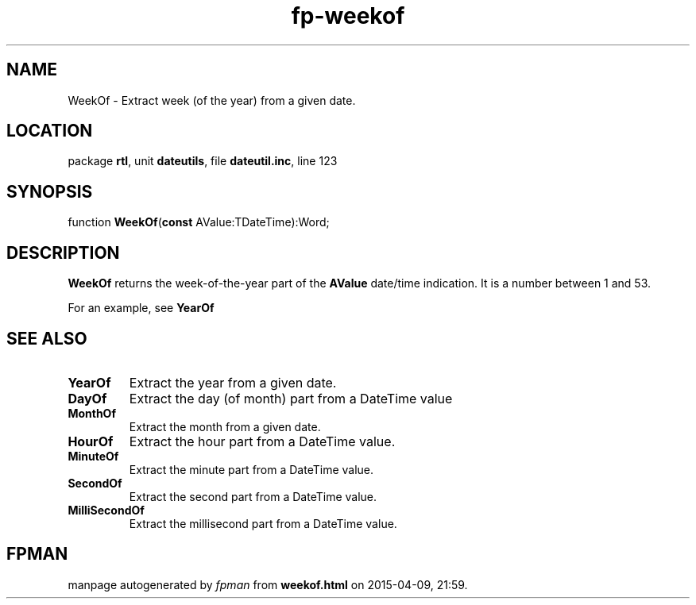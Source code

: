 .\" file autogenerated by fpman
.TH "fp-weekof" 3 "2014-03-14" "fpman" "Free Pascal Programmer's Manual"
.SH NAME
WeekOf - Extract week (of the year) from a given date.
.SH LOCATION
package \fBrtl\fR, unit \fBdateutils\fR, file \fBdateutil.inc\fR, line 123
.SH SYNOPSIS
function \fBWeekOf\fR(\fBconst\fR AValue:TDateTime):Word;
.SH DESCRIPTION
\fBWeekOf\fR returns the week-of-the-year part of the \fBAValue\fR date/time indication. It is a number between 1 and 53.

For an example, see \fBYearOf\fR


.SH SEE ALSO
.TP
.B YearOf
Extract the year from a given date.
.TP
.B DayOf
Extract the day (of month) part from a DateTime value
.TP
.B MonthOf
Extract the month from a given date.
.TP
.B HourOf
Extract the hour part from a DateTime value.
.TP
.B MinuteOf
Extract the minute part from a DateTime value.
.TP
.B SecondOf
Extract the second part from a DateTime value.
.TP
.B MilliSecondOf
Extract the millisecond part from a DateTime value.

.SH FPMAN
manpage autogenerated by \fIfpman\fR from \fBweekof.html\fR on 2015-04-09, 21:59.

